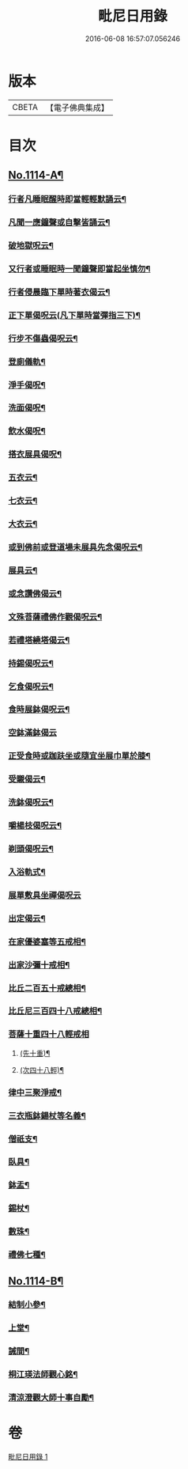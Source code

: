 #+TITLE: 毗尼日用錄 
#+DATE: 2016-06-08 16:57:07.056246

* 版本
 |     CBETA|【電子佛典集成】|

* 目次
** [[file:KR6k0258_001.txt::001-0145a1][No.1114-A¶]]
*** [[file:KR6k0258_001.txt::001-0145b8][行者凡睡眠醒時即當輕輕默誦云¶]]
*** [[file:KR6k0258_001.txt::001-0145b11][凡聞一應鐘聲或自擊皆誦云¶]]
*** [[file:KR6k0258_001.txt::001-0145b16][破地獄呪云¶]]
*** [[file:KR6k0258_001.txt::001-0145b18][又行者或睡眠時一聞鐘聲即當起坐慎勿¶]]
*** [[file:KR6k0258_001.txt::001-0145c3][行者侵晨臨下單時著衣偈云¶]]
*** [[file:KR6k0258_001.txt::001-0145c7][正下單偈呪云(凡下單時當彈指三下)¶]]
*** [[file:KR6k0258_001.txt::001-0145c12][行步不傷蟲偈呪云¶]]
*** [[file:KR6k0258_001.txt::001-0145c15][登廁儀軌¶]]
*** [[file:KR6k0258_001.txt::001-0146a16][淨手偈呪¶]]
*** [[file:KR6k0258_001.txt::001-0146b9][洗面偈呪¶]]
*** [[file:KR6k0258_001.txt::001-0146b12][飲水偈呪¶]]
*** [[file:KR6k0258_001.txt::001-0146b16][搭衣展具偈呪¶]]
*** [[file:KR6k0258_001.txt::001-0146b18][五衣云¶]]
*** [[file:KR6k0258_001.txt::001-0146b22][七衣云¶]]
*** [[file:KR6k0258_001.txt::001-0146c2][大衣云¶]]
*** [[file:KR6k0258_001.txt::001-0146c7][或到佛前或登道場未展具先念偈呪云¶]]
*** [[file:KR6k0258_001.txt::001-0146c10][展具云¶]]
*** [[file:KR6k0258_001.txt::001-0146c14][或念讚佛偈云¶]]
*** [[file:KR6k0258_001.txt::001-0146c18][文殊菩薩禮佛作觀偈呪云¶]]
*** [[file:KR6k0258_001.txt::001-0147a4][若禮塔繞塔偈云¶]]
*** [[file:KR6k0258_001.txt::001-0147a14][持錫偈呪云¶]]
*** [[file:KR6k0258_001.txt::001-0147a18][乞食偈呪云¶]]
*** [[file:KR6k0258_001.txt::001-0147a21][食時展鉢偈呪云¶]]
*** [[file:KR6k0258_001.txt::001-0147a24][空鉢滿鉢偈云]]
*** [[file:KR6k0258_001.txt::001-0147b5][正受食時或跏趺坐或隨宜坐展巾單於膝¶]]
*** [[file:KR6k0258_001.txt::001-0147c17][受䞋偈云¶]]
*** [[file:KR6k0258_001.txt::001-0147c19][洗鉢偈呪云¶]]
*** [[file:KR6k0258_001.txt::001-0147c24][嚼楊枝偈呪云¶]]
*** [[file:KR6k0258_001.txt::001-0148a11][剃頭偈呪云¶]]
*** [[file:KR6k0258_001.txt::001-0148a16][入浴軌式¶]]
*** [[file:KR6k0258_001.txt::001-0148a24][展單敷具坐禪偈呪云]]
*** [[file:KR6k0258_001.txt::001-0148b7][出定偈云¶]]
*** [[file:KR6k0258_001.txt::001-0148b15][在家優婆塞等五戒相¶]]
*** [[file:KR6k0258_001.txt::001-0148b18][出家沙彌十戒相¶]]
*** [[file:KR6k0258_001.txt::001-0148c2][比丘二百五十戒總相¶]]
*** [[file:KR6k0258_001.txt::001-0148c7][比丘尼三百四十八戒總相¶]]
*** [[file:KR6k0258_001.txt::001-0148c11][菩薩十重四十八輕戒相]]
**** [[file:KR6k0258_001.txt::001-0148c12][(先十重)¶]]
**** [[file:KR6k0258_001.txt::001-0148c18][(次四十八輕)¶]]
*** [[file:KR6k0258_001.txt::001-0149a19][律中三聚淨戒¶]]
*** [[file:KR6k0258_001.txt::001-0149b8][三衣瓶鉢鍚杖等名義¶]]
*** [[file:KR6k0258_001.txt::001-0150c2][僧祇支¶]]
*** [[file:KR6k0258_001.txt::001-0150c12][臥具¶]]
*** [[file:KR6k0258_001.txt::001-0151a5][鉢盂¶]]
*** [[file:KR6k0258_001.txt::001-0151b6][錫杖¶]]
*** [[file:KR6k0258_001.txt::001-0151c4][數珠¶]]
*** [[file:KR6k0258_001.txt::001-0151c19][禮佛七種¶]]
** [[file:KR6k0258_001.txt::001-0155c1][No.1114-B¶]]
*** [[file:KR6k0258_001.txt::001-0155c11][結制小參¶]]
*** [[file:KR6k0258_001.txt::001-0156a10][上堂¶]]
*** [[file:KR6k0258_001.txt::001-0156a20][誡間¶]]
*** [[file:KR6k0258_001.txt::001-0156b19][桐江瑛法師觀心銘¶]]
*** [[file:KR6k0258_001.txt::001-0156c7][清涼澄觀大師十事自勵¶]]

* 卷
[[file:KR6k0258_001.txt][毗尼日用錄 1]]


